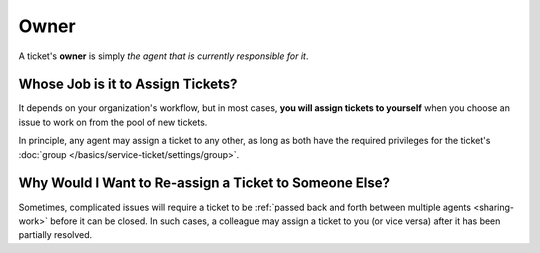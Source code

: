 Owner
=====

A ticket's **owner** is simply
*the agent that is currently responsible for it*.

Whose Job is it to Assign Tickets?
----------------------------------

It depends on your organization's workflow,
but in most cases,
**you will assign tickets to yourself**
when you choose an issue to work on
from the pool of new tickets.

In principle, any agent may assign a ticket to any other,
as long as both have the required privileges
for the ticket's :doc:`group </basics/service-ticket/settings/group>`.

Why Would I Want to Re-assign a Ticket to Someone Else?
-------------------------------------------------------

Sometimes, complicated issues will require a ticket
to be :ref:`passed back and forth between multiple agents <sharing-work>`
before it can be closed.
In such cases,
a colleague may assign a ticket to you (or vice versa)
after it has been partially resolved.
